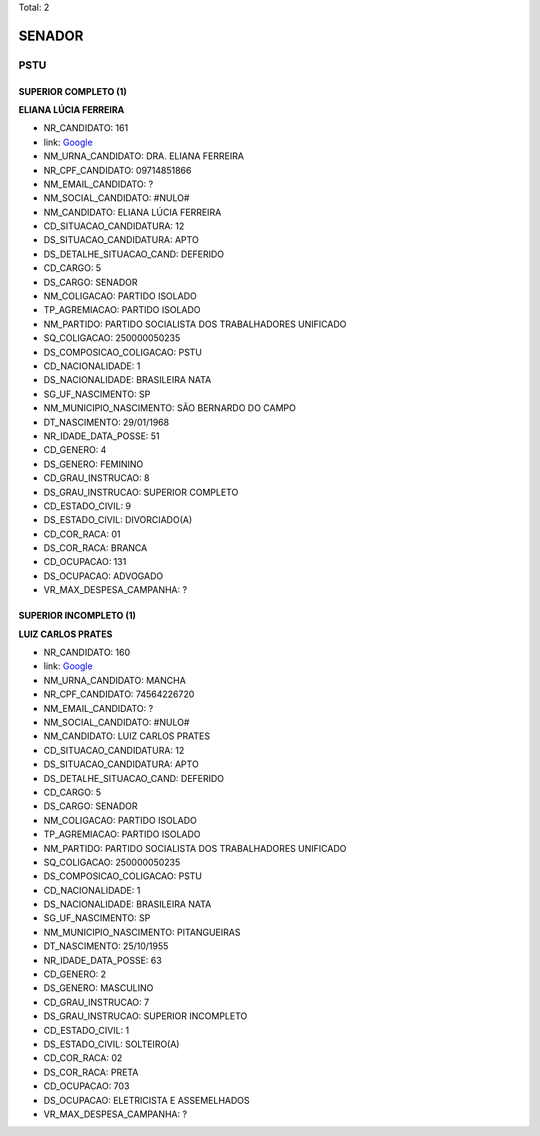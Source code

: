 Total: 2

SENADOR
=======

PSTU
----

SUPERIOR COMPLETO (1)
.....................

**ELIANA LÚCIA FERREIRA**

- NR_CANDIDATO: 161
- link: `Google <https://www.google.com/search?q=ELIANA+LÚCIA+FERREIRA>`_
- NM_URNA_CANDIDATO: DRA. ELIANA FERREIRA
- NR_CPF_CANDIDATO: 09714851866
- NM_EMAIL_CANDIDATO: ?
- NM_SOCIAL_CANDIDATO: #NULO#
- NM_CANDIDATO: ELIANA LÚCIA FERREIRA
- CD_SITUACAO_CANDIDATURA: 12
- DS_SITUACAO_CANDIDATURA: APTO
- DS_DETALHE_SITUACAO_CAND: DEFERIDO
- CD_CARGO: 5
- DS_CARGO: SENADOR
- NM_COLIGACAO: PARTIDO ISOLADO
- TP_AGREMIACAO: PARTIDO ISOLADO
- NM_PARTIDO: PARTIDO SOCIALISTA DOS TRABALHADORES UNIFICADO
- SQ_COLIGACAO: 250000050235
- DS_COMPOSICAO_COLIGACAO: PSTU
- CD_NACIONALIDADE: 1
- DS_NACIONALIDADE: BRASILEIRA NATA
- SG_UF_NASCIMENTO: SP
- NM_MUNICIPIO_NASCIMENTO: SÃO BERNARDO DO CAMPO
- DT_NASCIMENTO: 29/01/1968
- NR_IDADE_DATA_POSSE: 51
- CD_GENERO: 4
- DS_GENERO: FEMININO
- CD_GRAU_INSTRUCAO: 8
- DS_GRAU_INSTRUCAO: SUPERIOR COMPLETO
- CD_ESTADO_CIVIL: 9
- DS_ESTADO_CIVIL: DIVORCIADO(A)
- CD_COR_RACA: 01
- DS_COR_RACA: BRANCA
- CD_OCUPACAO: 131
- DS_OCUPACAO: ADVOGADO
- VR_MAX_DESPESA_CAMPANHA: ?


SUPERIOR INCOMPLETO (1)
.......................

**LUIZ CARLOS PRATES**

- NR_CANDIDATO: 160
- link: `Google <https://www.google.com/search?q=LUIZ+CARLOS+PRATES>`_
- NM_URNA_CANDIDATO: MANCHA
- NR_CPF_CANDIDATO: 74564226720
- NM_EMAIL_CANDIDATO: ?
- NM_SOCIAL_CANDIDATO: #NULO#
- NM_CANDIDATO: LUIZ CARLOS PRATES
- CD_SITUACAO_CANDIDATURA: 12
- DS_SITUACAO_CANDIDATURA: APTO
- DS_DETALHE_SITUACAO_CAND: DEFERIDO
- CD_CARGO: 5
- DS_CARGO: SENADOR
- NM_COLIGACAO: PARTIDO ISOLADO
- TP_AGREMIACAO: PARTIDO ISOLADO
- NM_PARTIDO: PARTIDO SOCIALISTA DOS TRABALHADORES UNIFICADO
- SQ_COLIGACAO: 250000050235
- DS_COMPOSICAO_COLIGACAO: PSTU
- CD_NACIONALIDADE: 1
- DS_NACIONALIDADE: BRASILEIRA NATA
- SG_UF_NASCIMENTO: SP
- NM_MUNICIPIO_NASCIMENTO: PITANGUEIRAS
- DT_NASCIMENTO: 25/10/1955
- NR_IDADE_DATA_POSSE: 63
- CD_GENERO: 2
- DS_GENERO: MASCULINO
- CD_GRAU_INSTRUCAO: 7
- DS_GRAU_INSTRUCAO: SUPERIOR INCOMPLETO
- CD_ESTADO_CIVIL: 1
- DS_ESTADO_CIVIL: SOLTEIRO(A)
- CD_COR_RACA: 02
- DS_COR_RACA: PRETA
- CD_OCUPACAO: 703
- DS_OCUPACAO: ELETRICISTA E ASSEMELHADOS
- VR_MAX_DESPESA_CAMPANHA: ?

